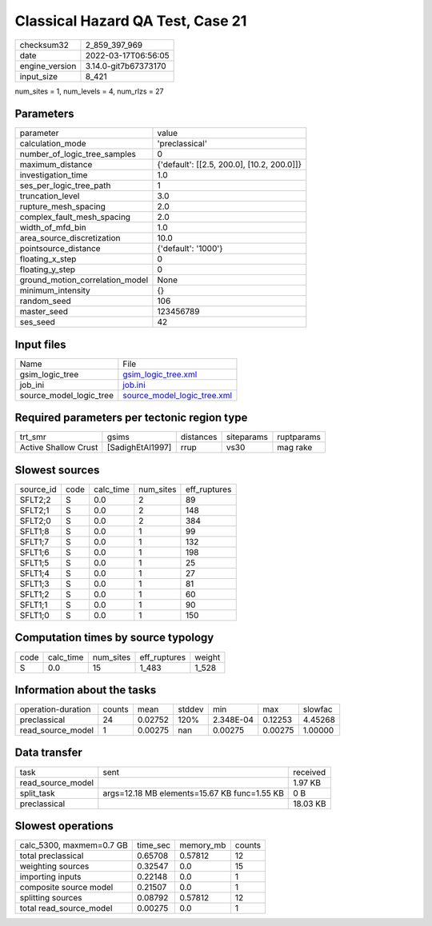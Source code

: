 Classical Hazard QA Test, Case 21
=================================

+----------------+----------------------+
| checksum32     | 2_859_397_969        |
+----------------+----------------------+
| date           | 2022-03-17T06:56:05  |
+----------------+----------------------+
| engine_version | 3.14.0-git7b67373170 |
+----------------+----------------------+
| input_size     | 8_421                |
+----------------+----------------------+

num_sites = 1, num_levels = 4, num_rlzs = 27

Parameters
----------
+---------------------------------+--------------------------------------------+
| parameter                       | value                                      |
+---------------------------------+--------------------------------------------+
| calculation_mode                | 'preclassical'                             |
+---------------------------------+--------------------------------------------+
| number_of_logic_tree_samples    | 0                                          |
+---------------------------------+--------------------------------------------+
| maximum_distance                | {'default': [[2.5, 200.0], [10.2, 200.0]]} |
+---------------------------------+--------------------------------------------+
| investigation_time              | 1.0                                        |
+---------------------------------+--------------------------------------------+
| ses_per_logic_tree_path         | 1                                          |
+---------------------------------+--------------------------------------------+
| truncation_level                | 3.0                                        |
+---------------------------------+--------------------------------------------+
| rupture_mesh_spacing            | 2.0                                        |
+---------------------------------+--------------------------------------------+
| complex_fault_mesh_spacing      | 2.0                                        |
+---------------------------------+--------------------------------------------+
| width_of_mfd_bin                | 1.0                                        |
+---------------------------------+--------------------------------------------+
| area_source_discretization      | 10.0                                       |
+---------------------------------+--------------------------------------------+
| pointsource_distance            | {'default': '1000'}                        |
+---------------------------------+--------------------------------------------+
| floating_x_step                 | 0                                          |
+---------------------------------+--------------------------------------------+
| floating_y_step                 | 0                                          |
+---------------------------------+--------------------------------------------+
| ground_motion_correlation_model | None                                       |
+---------------------------------+--------------------------------------------+
| minimum_intensity               | {}                                         |
+---------------------------------+--------------------------------------------+
| random_seed                     | 106                                        |
+---------------------------------+--------------------------------------------+
| master_seed                     | 123456789                                  |
+---------------------------------+--------------------------------------------+
| ses_seed                        | 42                                         |
+---------------------------------+--------------------------------------------+

Input files
-----------
+-------------------------+--------------------------------------------------------------+
| Name                    | File                                                         |
+-------------------------+--------------------------------------------------------------+
| gsim_logic_tree         | `gsim_logic_tree.xml <gsim_logic_tree.xml>`_                 |
+-------------------------+--------------------------------------------------------------+
| job_ini                 | `job.ini <job.ini>`_                                         |
+-------------------------+--------------------------------------------------------------+
| source_model_logic_tree | `source_model_logic_tree.xml <source_model_logic_tree.xml>`_ |
+-------------------------+--------------------------------------------------------------+

Required parameters per tectonic region type
--------------------------------------------
+----------------------+------------------+-----------+------------+------------+
| trt_smr              | gsims            | distances | siteparams | ruptparams |
+----------------------+------------------+-----------+------------+------------+
| Active Shallow Crust | [SadighEtAl1997] | rrup      | vs30       | mag rake   |
+----------------------+------------------+-----------+------------+------------+

Slowest sources
---------------
+-----------+------+-----------+-----------+--------------+
| source_id | code | calc_time | num_sites | eff_ruptures |
+-----------+------+-----------+-----------+--------------+
| SFLT2;2   | S    | 0.0       | 2         | 89           |
+-----------+------+-----------+-----------+--------------+
| SFLT2;1   | S    | 0.0       | 2         | 148          |
+-----------+------+-----------+-----------+--------------+
| SFLT2;0   | S    | 0.0       | 2         | 384          |
+-----------+------+-----------+-----------+--------------+
| SFLT1;8   | S    | 0.0       | 1         | 99           |
+-----------+------+-----------+-----------+--------------+
| SFLT1;7   | S    | 0.0       | 1         | 132          |
+-----------+------+-----------+-----------+--------------+
| SFLT1;6   | S    | 0.0       | 1         | 198          |
+-----------+------+-----------+-----------+--------------+
| SFLT1;5   | S    | 0.0       | 1         | 25           |
+-----------+------+-----------+-----------+--------------+
| SFLT1;4   | S    | 0.0       | 1         | 27           |
+-----------+------+-----------+-----------+--------------+
| SFLT1;3   | S    | 0.0       | 1         | 81           |
+-----------+------+-----------+-----------+--------------+
| SFLT1;2   | S    | 0.0       | 1         | 60           |
+-----------+------+-----------+-----------+--------------+
| SFLT1;1   | S    | 0.0       | 1         | 90           |
+-----------+------+-----------+-----------+--------------+
| SFLT1;0   | S    | 0.0       | 1         | 150          |
+-----------+------+-----------+-----------+--------------+

Computation times by source typology
------------------------------------
+------+-----------+-----------+--------------+--------+
| code | calc_time | num_sites | eff_ruptures | weight |
+------+-----------+-----------+--------------+--------+
| S    | 0.0       | 15        | 1_483        | 1_528  |
+------+-----------+-----------+--------------+--------+

Information about the tasks
---------------------------
+--------------------+--------+---------+--------+-----------+---------+---------+
| operation-duration | counts | mean    | stddev | min       | max     | slowfac |
+--------------------+--------+---------+--------+-----------+---------+---------+
| preclassical       | 24     | 0.02752 | 120%   | 2.348E-04 | 0.12253 | 4.45268 |
+--------------------+--------+---------+--------+-----------+---------+---------+
| read_source_model  | 1      | 0.00275 | nan    | 0.00275   | 0.00275 | 1.00000 |
+--------------------+--------+---------+--------+-----------+---------+---------+

Data transfer
-------------
+-------------------+----------------------------------------------+----------+
| task              | sent                                         | received |
+-------------------+----------------------------------------------+----------+
| read_source_model |                                              | 1.97 KB  |
+-------------------+----------------------------------------------+----------+
| split_task        | args=12.18 MB elements=15.67 KB func=1.55 KB | 0 B      |
+-------------------+----------------------------------------------+----------+
| preclassical      |                                              | 18.03 KB |
+-------------------+----------------------------------------------+----------+

Slowest operations
------------------
+--------------------------+----------+-----------+--------+
| calc_5300, maxmem=0.7 GB | time_sec | memory_mb | counts |
+--------------------------+----------+-----------+--------+
| total preclassical       | 0.65708  | 0.57812   | 12     |
+--------------------------+----------+-----------+--------+
| weighting sources        | 0.32547  | 0.0       | 15     |
+--------------------------+----------+-----------+--------+
| importing inputs         | 0.22148  | 0.0       | 1      |
+--------------------------+----------+-----------+--------+
| composite source model   | 0.21507  | 0.0       | 1      |
+--------------------------+----------+-----------+--------+
| splitting sources        | 0.08792  | 0.57812   | 12     |
+--------------------------+----------+-----------+--------+
| total read_source_model  | 0.00275  | 0.0       | 1      |
+--------------------------+----------+-----------+--------+